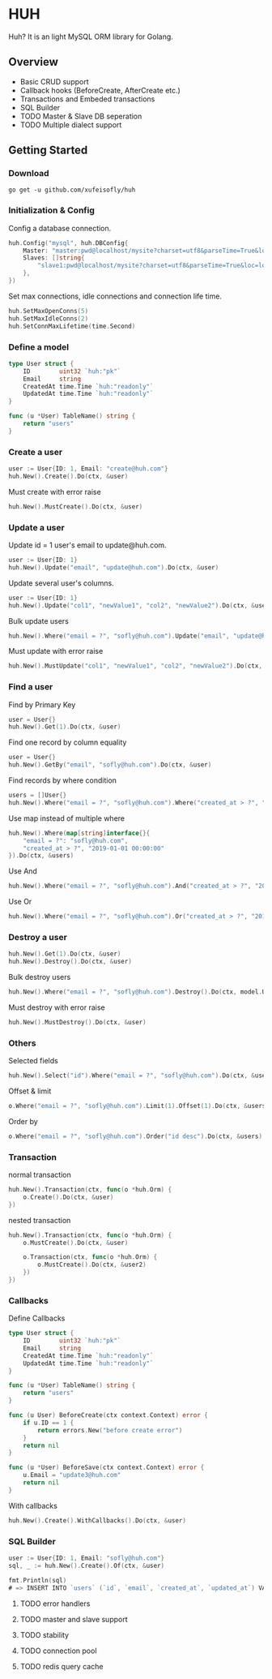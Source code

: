 * HUH

  Huh? It is an light MySQL ORM library for Golang.
  
** Overview
   - Basic CRUD support
   - Callback hooks (BeforeCreate, AfterCreate etc.)
   - Transactions and Embeded transactions
   - SQL Builder
   - TODO Master & Slave DB seperation
   - TODO Multiple dialect support

** Getting Started

*** Download

#+BEGIN_SRC shell
go get -u github.com/xufeisofly/huh
#+END_SRC

*** Initialization & Config

	Config a database connection.

#+BEGIN_SRC go
huh.Config("mysql", huh.DBConfig{
	Master: "master:pwd@localhost/mysite?charset=utf8&parseTime=True&loc=local",
	Slaves: []string{
		"slave1:pwd@localhost/mysite?charset=utf8&parseTime=True&loc=local",
	},
})
#+END_SRC

	Set max connections, idle connections and connection life time.

#+BEGIN_SRC go
huh.SetMaxOpenConns(5)
huh.SetMaxIdleConns(2)
huh.SetConnMaxLifetime(time.Second)
#+END_SRC

*** Define a model

#+BEGIN_SRC go
type User struct {
	ID		  uint32 `huh:"pk"`
	Email	  string
	CreatedAt time.Time `huh:"readonly"`
	UpdatedAt time.Time `huh:"readonly"`
}

func (u *User) TableName() string {
	return "users"
}
#+END_SRC

*** Create a user

#+BEGIN_SRC go
user := User{ID: 1, Email: "create@huh.com"}
huh.New().Create().Do(ctx, &user)
#+END_SRC

	Must create with error raise

#+BEGIN_SRC go
huh.New().MustCreate().Do(ctx, &user)
#+END_SRC
	
*** Update a user

	Update id = 1 user's email to update@huh.com.

#+BEGIN_SRC go
user := User{ID: 1}
huh.New().Update("email", "update@huh.com").Do(ctx, &user)
#+END_SRC

	Update several user's columns.

#+BEGIN_SRC go
user := User{ID: 1}
huh.New().Update("col1", "newValue1", "col2", "newValue2").Do(ctx, &user)
#+END_SRC

	Bulk update users

#+BEGIN_SRC go
huh.New().Where("email = ?", "sofly@huh.com").Update("email", "update@huh.com").Do(ctx, User{})
#+END_SRC

	Must update with error raise

#+BEGIN_SRC go
huh.New().MustUpdate("col1", "newValue1", "col2", "newValue2").Do(ctx, &user)
#+END_SRC

*** Find a user

	Find by Primary Key

#+BEGIN_SRC go
user = User{}
huh.New().Get(1).Do(ctx, &user)
#+END_SRC

	Find one record by column equality

#+BEGIN_SRC go
user = User{}
huh.New().GetBy("email", "sofly@huh.com").Do(ctx, &user)
#+END_SRC

	Find records by where condition

#+BEGIN_SRC go
users = []User{}
huh.New().Where("email = ?", "sofly@huh.com").Where("created_at > ?", "2019-01-01 00:00:00").Do(ctx, &users)
#+END_SRC

	Use map instead of multiple where
	
#+BEGIN_SRC go
huh.New().Where(map[string]interface{}{
	"email = ?": "sofly@huh.com",
	"created_at > ?", "2019-01-01 00:00:00"
}).Do(ctx, &users)
#+END_SRC
  
	Use And

#+BEGIN_SRC go
huh.New().Where("email = ?", "sofly@huh.com").And("created_at > ?", "2019-01-01 00:00:00").Do(ctx, &users)
#+END_SRC

	Use Or

#+BEGIN_SRC go
huh.New().Where("email = ?", "sofly@huh.com").Or("created_at > ?", "2019-01-01 00:00:00").Do(ctx, &users)
#+END_SRC

*** Destroy a user

#+BEGIN_SRC go
huh.New().Get(1).Do(ctx, &user)
huh.New().Destroy().Do(ctx, &user)
#+END_SRC

	Bulk destroy users

#+BEGIN_SRC go
huh.New().Where("email = ?", "sofly@huh.com").Destroy().Do(ctx, model.User{})
#+END_SRC

	Must destroy with error raise

#+BEGIN_SRC go
huh.New().MustDestroy().Do(ctx, &user)
#+END_SRC

*** Others 

	Selected fields

#+BEGIN_SRC go
huh.New().Select("id").Where("email = ?", "sofly@huh.com").Do(ctx, &users)
#+END_SRC

	Offset & limit

#+BEGIN_SRC go
o.Where("email = ?", "sofly@huh.com").Limit(1).Offset(1).Do(ctx, &users)
#+END_SRC

	Order by

#+BEGIN_SRC go
o.Where("email = ?", "sofly@huh.com").Order("id desc").Do(ctx, &users)
#+END_SRC

*** Transaction

	normal transaction

#+BEGIN_SRC go
huh.New().Transaction(ctx, func(o *huh.Orm) {
	o.Create().Do(ctx, &user)
})
#+END_SRC

	nested transaction

#+BEGIN_SRC go
huh.New().Transaction(ctx, func(o *huh.Orm) {
	o.MustCreate().Do(ctx, &user)

	o.Transaction(ctx, func(o *huh.Orm) {
		o.MustCreate().Do(ctx, &user2)
	})
})
#+END_SRC

*** Callbacks

	Define Callbacks

#+BEGIN_SRC go
type User struct {
	ID        uint32 `huh:"pk"`
	Email     string
	CreatedAt time.Time `huh:"readonly"`
	UpdatedAt time.Time `huh:"readonly"`
}

func (u *User) TableName() string {
	return "users"
}

func (u User) BeforeCreate(ctx context.Context) error {
	if u.ID == 1 {
		return errors.New("before create error")
	}
	return nil
}

func (u *User) BeforeSave(ctx context.Context) error {
	u.Email = "update3@huh.com"
	return nil
}
#+END_SRC

	With callbacks

#+BEGIN_SRC go
huh.New().Create().WithCallbacks().Do(ctx, &user)
#+END_SRC

*** SQL Builder

#+BEGIN_SRC go
user := User{ID: 1, Email: "sofly@huh.com"}
sql, _ := huh.New().Create().Of(ctx, &user)

fmt.Println(sql)
# => INSERT INTO `users` (`id`, `email`, `created_at`, `updated_at`) VALUES (1, "sofly@huh.com", "2019-01-01 00:00:00", "2019-01-01 00:00:00")
#+END_SRC

***** TODO error handlers
***** TODO master and slave support
***** TODO stability
***** TODO connection pool
***** TODO redis query cache
